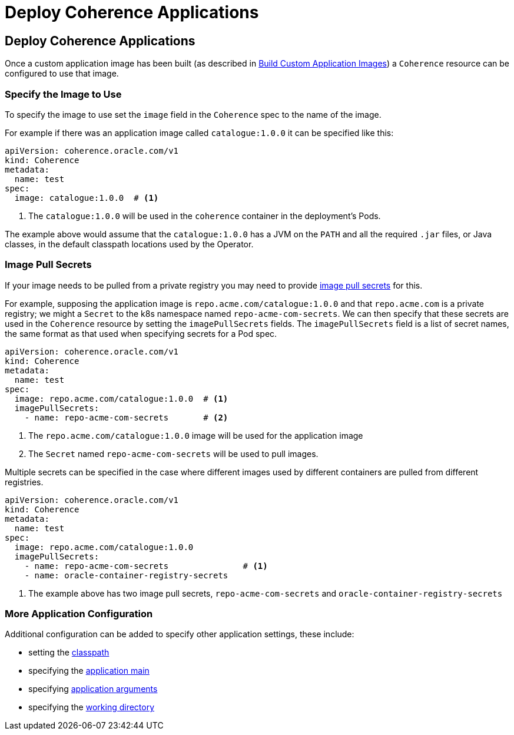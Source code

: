 ///////////////////////////////////////////////////////////////////////////////

    Copyright (c) 2020, 2024, Oracle and/or its affiliates.
    Licensed under the Universal Permissive License v 1.0 as shown at
    http://oss.oracle.com/licenses/upl.

///////////////////////////////////////////////////////////////////////////////

= Deploy Coherence Applications

== Deploy Coherence Applications

Once a custom application image has been built (as described in <<docs/applications/020_build_application.adoc,Build Custom Application Images>>)
a `Coherence` resource can be configured to use that image.


=== Specify the Image to Use

To specify the image to use set the `image` field in the `Coherence` spec to the name of the image.

For example if there was an application image called `catalogue:1.0.0` it can be specified like this:
[source,yaml]
----
apiVersion: coherence.oracle.com/v1
kind: Coherence
metadata:
  name: test
spec:
  image: catalogue:1.0.0  # <1>
----
<1> The `catalogue:1.0.0` will be used in the `coherence` container in the deployment's Pods.

The example above would assume that the `catalogue:1.0.0` has a JVM on the `PATH` and all the required `.jar` files,
or Java classes, in the default classpath locations used by the Operator.

=== Image Pull Secrets

If your image needs to be pulled from a private registry you may need to provide
https://kubernetes.io/docs/tasks/configure-pod-container/pull-image-private-registry/[image pull secrets] for this.

For example, supposing the application image is `repo.acme.com/catalogue:1.0.0` and that `repo.acme.com` is a private registry; we might a `Secret` to the k8s namespace named `repo-acme-com-secrets`. We can then specify that these secrets are used in the `Coherence` resource by setting the `imagePullSecrets` fields. The `imagePullSecrets` field is a list of secret names, the same format as that used when specifying secrets for a Pod spec.

[source,yaml]
----
apiVersion: coherence.oracle.com/v1
kind: Coherence
metadata:
  name: test
spec:
  image: repo.acme.com/catalogue:1.0.0  # <1>
  imagePullSecrets:
    - name: repo-acme-com-secrets       # <2>
----

<1> The `repo.acme.com/catalogue:1.0.0` image will be used for the application image
<2> The `Secret` named `repo-acme-com-secrets` will be used to pull images.

Multiple secrets can be specified in the case where different images used by different containers are pulled from different registries.

[source,yaml]
----
apiVersion: coherence.oracle.com/v1
kind: Coherence
metadata:
  name: test
spec:
  image: repo.acme.com/catalogue:1.0.0
  imagePullSecrets:
    - name: repo-acme-com-secrets               # <1>
    - name: oracle-container-registry-secrets
----

<1> The example above has two image pull secrets, `repo-acme-com-secrets` and `oracle-container-registry-secrets`


=== More Application Configuration

Additional configuration can be added to specify other application settings, these include:

* setting the <<docs/jvm/020_classpath.adoc,classpath>>
* specifying the <<docs/applications/040_application_main.adoc,application main>>
* specifying <<docs/applications/050_application_args.adoc,application arguments>>
* specifying the <<docs/applications/060_application_working_dir.adoc,working directory>>
